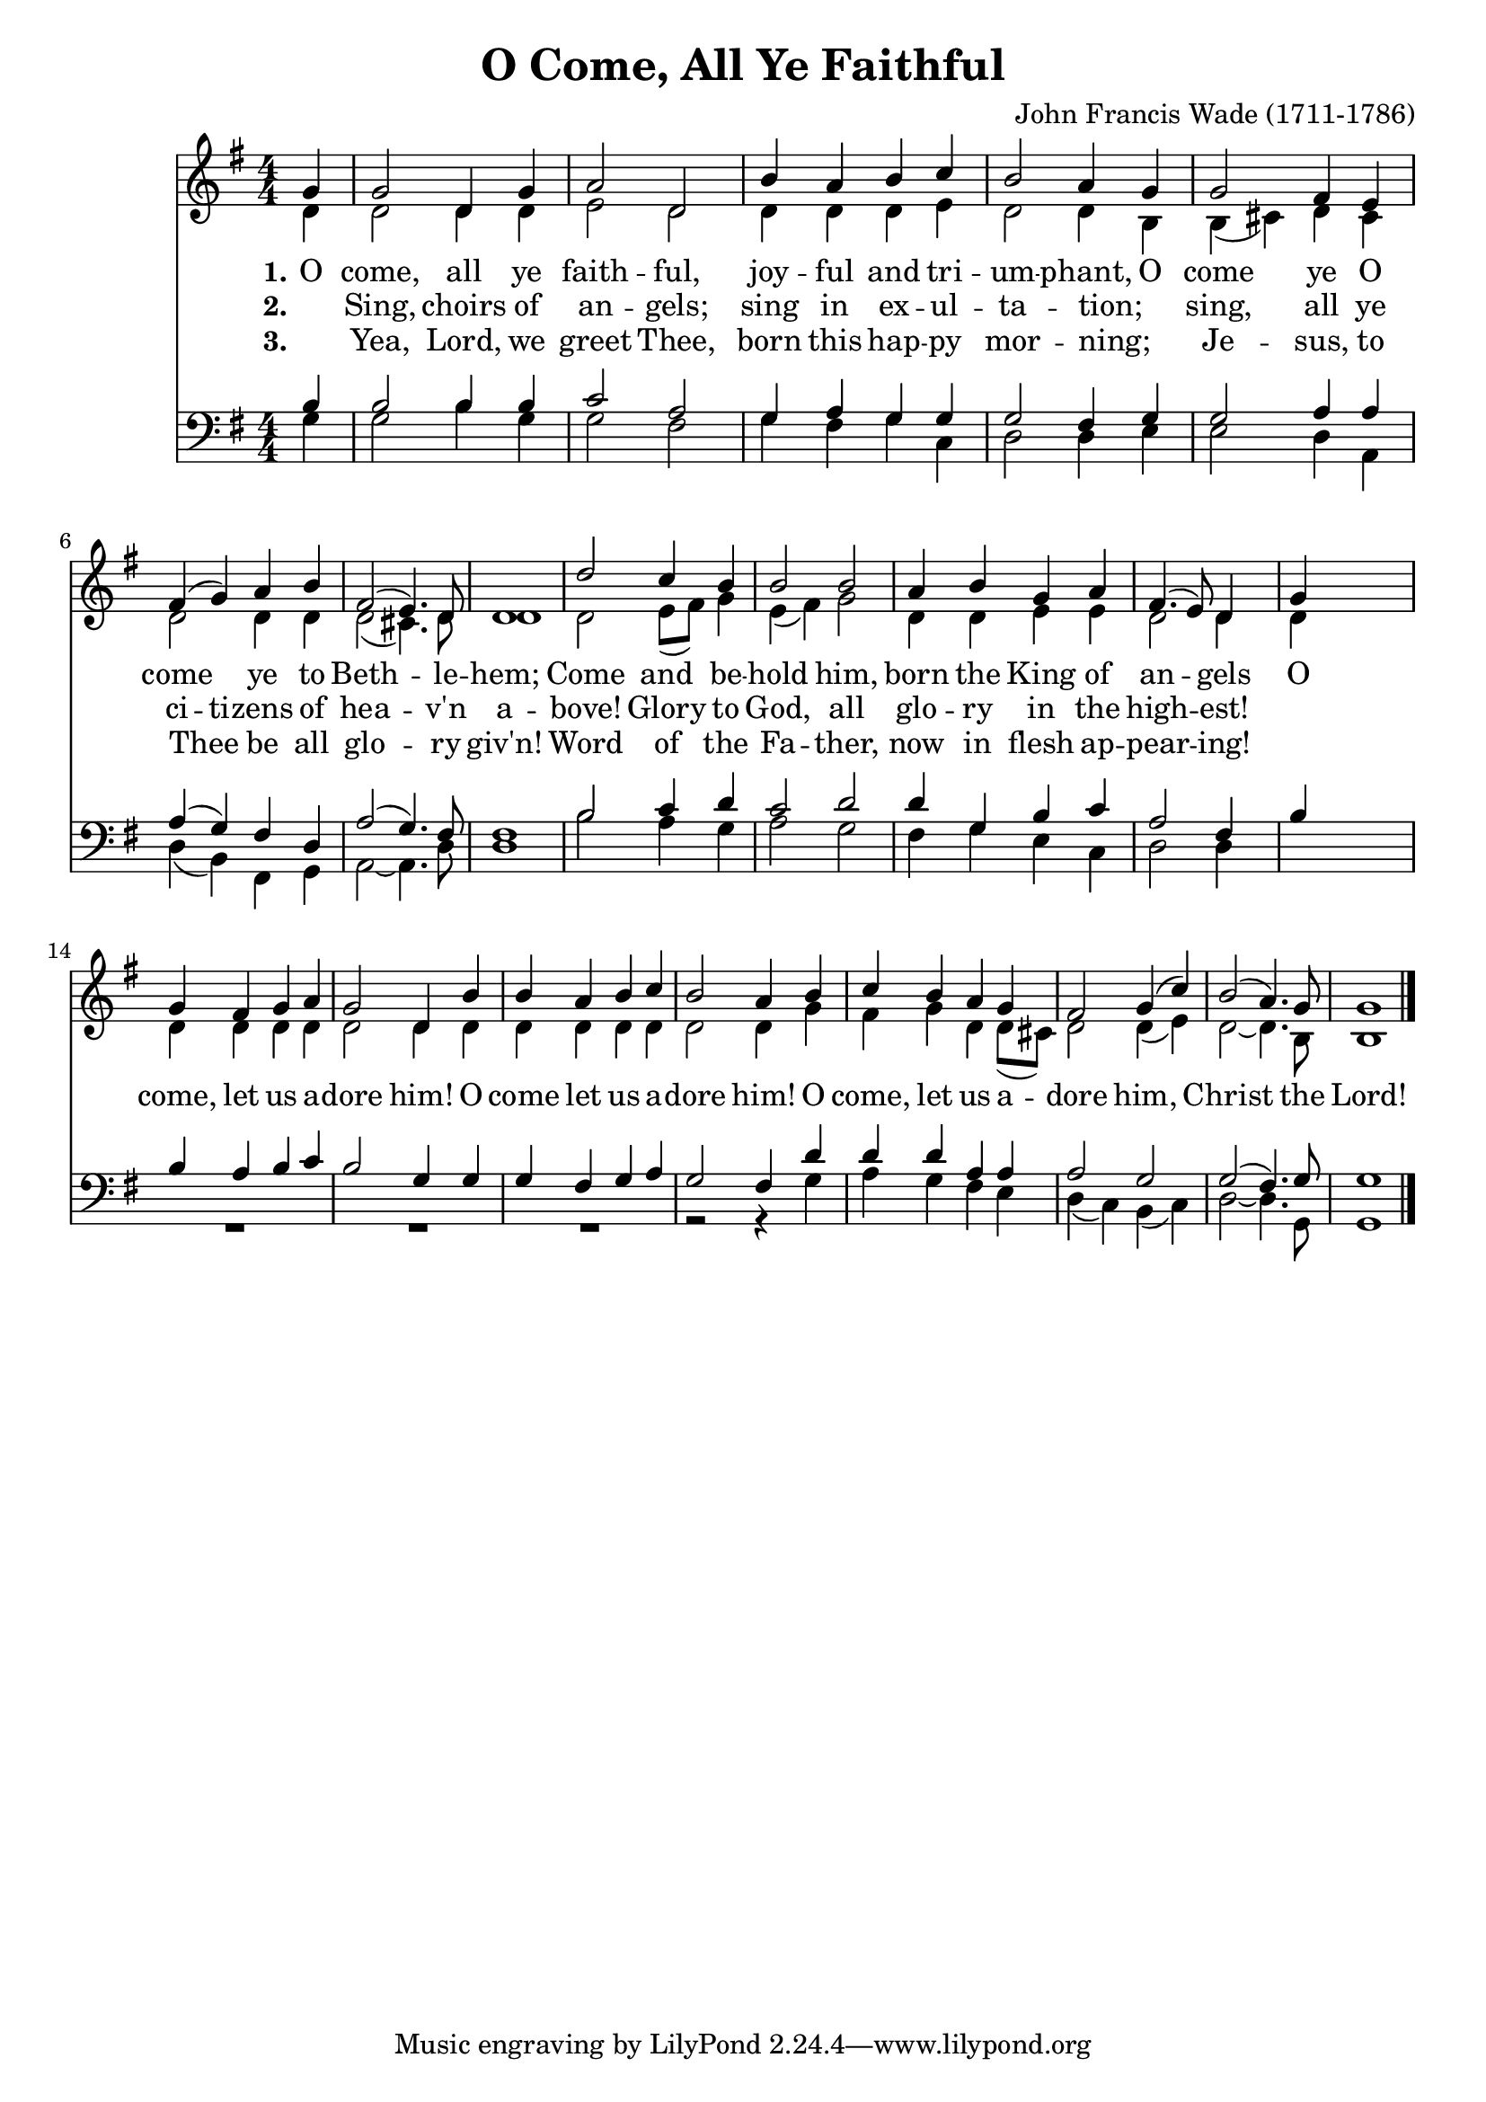 \version "2.22.1"
% automatically converted by musicxml2ly from o_come_all_ye_faithful.mxl
\pointAndClickOff

\header {
    title =  "O Come, All Ye Faithful"
    composer =  "John Francis Wade (1711-1786)"
    encodingsoftware =  "MuseScore 4.4.3"
    encodingdate =  "2024-12-08"
    }

\layout {
    \context { \Score
        skipBars = ##t
        autoBeaming = ##f
        }
    }
PartPOneVoiceOne =  \relative g' {
    \clef "treble" \numericTimeSignature\time 4/4 \key g \major \partial
    4 g4 | % 1
    g2 d4 g4 | % 2
    a2 d,2 | % 3
    b'4 a4 b4 c4 | % 4
    b2 a4 g4 | % 5
    g2 fis4 e4 | % 6
    fis4 ( g4 ) a4 b4 | % 7
    fis2 ( e4. ) d8 | % 8
    d1 | % 9
    d'2 c4 b4 | \barNumberCheck #10
    b2 b2 | % 11
    a4 b4 g4 a4 | % 12
    fis4. ( e8 ) d4 s4 | % 13
    g4 s2. | % 14
    g4 fis4 g4 a4 | % 15
    g2 d4 b'4 | % 16
    b4 a4 b4 c4 | % 17
    b2 a4 b4 | % 18
    c4 b4 a4 g4 | % 19
    fis2 g4 ( c4 ) | \barNumberCheck #20
    b2 ( a4. ) g8 | % 21
    g1 \bar "|."
    }

PartPOneVoiceOneLyricsOne =  \lyricmode {\set ignoreMelismata = ##t
    O come, all ye faith -- ful, joy -- ful and
    tri -- um -- phant, O come ye O come\skip1 ye
    to Beth --\skip1 le -- hem; Come and be --
    hold him, born the King of an --\skip1 gels O
    come, let us a -- dore him! O come let us a -- dore him! O
    come, let us a -- dore him, \skip1 Christ\skip1 the Lord!
    }

PartPOneVoiceOneLyricsTwo =  \lyricmode {\set ignoreMelismata = ##t
    _ Sing, choirs of an -- gels; sing in ex -- ul -- ta -- tion;
    _ sing, all ye ci -- ti -- zens of hea --\skip1 v'n a -- bove!
    Glory to God, all glo -- ry in the high --\skip1 est!
%   O come, let us a -- dore him! O come let us a -- dore him!
%   O come, let us a -- dore him, \skip1 Christ\skip1 the Lord!
}

PartPOneVoiceOneLyricsThree =  \lyricmode {\set ignoreMelismata = ##t
    _ Yea, Lord, we greet Thee, born this hap -- py mor -- ning;
    _ Je -- sus, to Thee _ be all glo --\skip1 ry giv'n!
    Word of the Fa -- ther, now in flesh ap -- pear --\skip1 ing!
%   O come, let us a -- dore him! O come let us a -- dore him!
%   O come, let us a -- dore him, \skip1 Christ\skip1 the Lord!
    }

PartPOneVoiceTwo =  \relative d' {
    \clef "treble" \numericTimeSignature\time 4/4 \key g \major \partial
    4 d4 | % 1
    d2 d4 d4 | % 2
    e2 d2 | % 3
    d4 d4 d4 e4 | % 4
    d2 d4 b4 | % 5
    b4 ( cis4 ) d4 cis4 | % 6
    d2 d4 d4 | % 7
    d2 ( cis4. ) d8 | % 8
    d1 | % 9
    d2 e8 ( [ fis8 ) ] g4 | \barNumberCheck #10
    e4 ( fis4 ) g2 | % 11
    d4 d4 e4 e4 | % 12
    d2 d4 s4 | % 13
    d4 s2. | % 14
    d4 d4 d4 d4 | % 15
    d2 d4 d4 | % 16
    d4 d4 d4 d4 | % 17
    d2 d4 g4 | % 18
    fis4 g4 d4 d8 ( [ cis8 ) ] | % 19
    d2 d4 ( e4 ) | \barNumberCheck #20
    d2 ~ d4. b8 | % 21
    b1 \bar "|."
    }

PartPTwoVoiceOne =  \relative b {
    \clef "bass" \numericTimeSignature\time 4/4 \key g \major \partial 4
    b4 | % 1
    b2 b4 b4 | % 2
    c2 a2 | % 3
    g4 a4 g4 g4 | % 4
    g2 fis4 g4 | % 5
    g2 a4 a4 | % 6
    a4 ( g4 ) fis4 d4 | % 7
    a'2 ( g4. ) fis8 | % 8
    fis1 | % 9
    b2 c4 d4 | \barNumberCheck #10
    c2 d2 | % 11
    d4 g,4 b4 c4 | % 12
    a2 fis4 s4 | % 13
    b4 s2. | % 14
    b4 a4 b4 c4 | % 15
    b2 g4 g4 | % 16
    g4 fis4 g4 a4 | % 17
    g2 fis4 d'4 | % 18
    d4 d4 a4 a4 | % 19
    a2 g2 | \barNumberCheck #20
    g2 ( fis4. ) g8 | % 21
    g1 \bar "|."
    }

PartPTwoVoiceTwo =  \relative g {
    \clef "bass" \numericTimeSignature\time 4/4 \key g \major \partial 4
    g4 | % 1
    g2 b4 g4 | % 2
    g2 fis2 | % 3
    g4 fis4 g4 c,4 | % 4
    d2 d4 e4 | % 5
    e2 d4 a4 | % 6
    d4 ( b4 ) fis4 g4 | % 7
    a2 ~ a4. d8 | % 8
    d1 | % 9
    b'2 a4 g4 | \barNumberCheck #10
    a2 g2 | % 11
    fis4 g4 e4 c4 | % 12
    d2 d4 s4*5 | % 14
    R1*3 | % 17
    r2 r4 g4 | % 18
    a4 g4 fis4 e4 | % 19
    d4 ( c4 ) b4 ( c4 ) | \barNumberCheck #20
    d2 ~ d4. g,8 | % 21
    g1 \bar "|."
    }


% The score definition
\score {
    <<
        
        \new Staff
        <<
            \context Staff << 
                \mergeDifferentlyDottedOn\mergeDifferentlyHeadedOn
                \context Voice = "PartPOneVoiceOne" {  \voiceOne \PartPOneVoiceOne }
                \new Lyrics \lyricsto "PartPOneVoiceOne" { \set stanza = "1." \PartPOneVoiceOneLyricsOne }
                \new Lyrics \lyricsto "PartPOneVoiceOne" { \set stanza = "2." \PartPOneVoiceOneLyricsTwo }
                \new Lyrics \lyricsto "PartPOneVoiceOne" { \set stanza = "3." \PartPOneVoiceOneLyricsThree }
                \context Voice = "PartPOneVoiceTwo" {  \voiceTwo \PartPOneVoiceTwo }
                >>
            >>
        \new Staff
        <<
            \context Staff << 
                \mergeDifferentlyDottedOn\mergeDifferentlyHeadedOn
                \context Voice = "PartPTwoVoiceOne" {  \voiceOne \PartPTwoVoiceOne }
                \context Voice = "PartPTwoVoiceTwo" {  \voiceTwo \PartPTwoVoiceTwo }
                >>
            >>
        
        >>
    \layout {}
    % To create MIDI output, uncomment the following line:
    %  \midi {\tempo 4 = 100 }
    }


